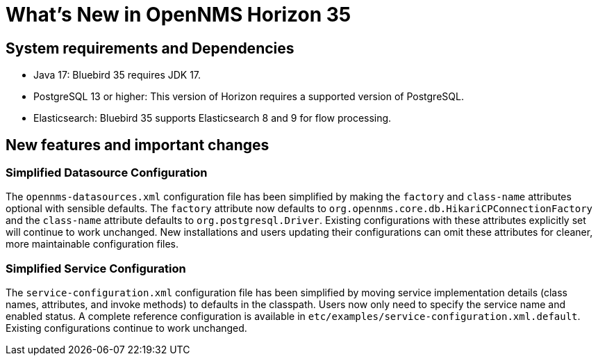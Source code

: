 [[releasenotes-35]]

= What's New in OpenNMS Horizon 35

== System requirements and Dependencies ==

* Java 17: Bluebird 35 requires JDK 17.
* PostgreSQL 13 or higher: This version of Horizon requires a supported version of PostgreSQL.
* Elasticsearch: Bluebird 35 supports Elasticsearch 8 and 9 for flow processing.

== New features and important changes

=== Simplified Datasource Configuration
The `opennms-datasources.xml` configuration file has been simplified by making the `factory` and `class-name` attributes optional with sensible defaults. The `factory` attribute now defaults to `org.opennms.core.db.HikariCPConnectionFactory` and the `class-name` attribute defaults to `org.postgresql.Driver`. Existing configurations with these attributes explicitly set will continue to work unchanged. New installations and users updating their configurations can omit these attributes for cleaner, more maintainable configuration files.

=== Simplified Service Configuration

The `service-configuration.xml` configuration file has been simplified by moving service implementation details (class names, attributes, and invoke methods) to defaults in the classpath. Users now only need to specify the service name and enabled status. A complete reference configuration is available in `etc/examples/service-configuration.xml.default`. Existing configurations continue to work unchanged.
